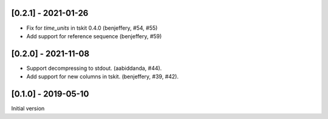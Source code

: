 --------------------
[0.2.1] - 2021-01-26
--------------------

- Fix for `time_units` in tskit 0.4.0 (benjeffery, #54, #55)

- Add support for reference sequence (benjeffery, #59)

--------------------
[0.2.0] - 2021-11-08
--------------------

- Support decompressing to stdout. (aabiddanda, #44).

- Add support for new columns in tskit. (benjeffery, #39, #42).

--------------------
[0.1.0] - 2019-05-10
--------------------

Initial version
